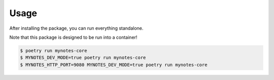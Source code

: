 Usage
=====

After installing the package, you can run everything standalone.

Note that this package is designed to be run into a container!

.. code:: console

   $ poetry run mynotes-core
   $ MYNOTES_DEV_MODE=true poetry run mynotes-core
   $ MYNOTES_HTTP_PORT=9080 MYNOTES_DEV_MODE=true poetry run mynotes-core
